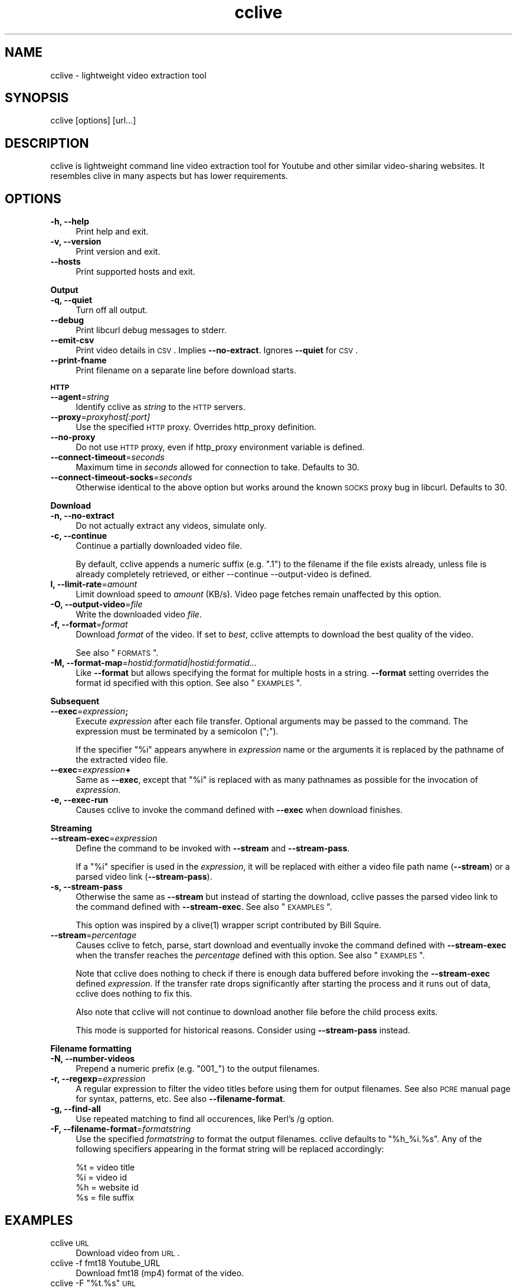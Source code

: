 .\" Automatically generated by Pod::Man 2.16 (Pod::Simple 3.05)
.\"
.\" Standard preamble:
.\" ========================================================================
.de Sh \" Subsection heading
.br
.if t .Sp
.ne 5
.PP
\fB\\$1\fR
.PP
..
.de Sp \" Vertical space (when we can't use .PP)
.if t .sp .5v
.if n .sp
..
.de Vb \" Begin verbatim text
.ft CW
.nf
.ne \\$1
..
.de Ve \" End verbatim text
.ft R
.fi
..
.\" Set up some character translations and predefined strings.  \*(-- will
.\" give an unbreakable dash, \*(PI will give pi, \*(L" will give a left
.\" double quote, and \*(R" will give a right double quote.  \*(C+ will
.\" give a nicer C++.  Capital omega is used to do unbreakable dashes and
.\" therefore won't be available.  \*(C` and \*(C' expand to `' in nroff,
.\" nothing in troff, for use with C<>.
.tr \(*W-
.ds C+ C\v'-.1v'\h'-1p'\s-2+\h'-1p'+\s0\v'.1v'\h'-1p'
.ie n \{\
.    ds -- \(*W-
.    ds PI pi
.    if (\n(.H=4u)&(1m=24u) .ds -- \(*W\h'-12u'\(*W\h'-12u'-\" diablo 10 pitch
.    if (\n(.H=4u)&(1m=20u) .ds -- \(*W\h'-12u'\(*W\h'-8u'-\"  diablo 12 pitch
.    ds L" ""
.    ds R" ""
.    ds C` ""
.    ds C' ""
'br\}
.el\{\
.    ds -- \|\(em\|
.    ds PI \(*p
.    ds L" ``
.    ds R" ''
'br\}
.\"
.\" Escape single quotes in literal strings from groff's Unicode transform.
.ie \n(.g .ds Aq \(aq
.el       .ds Aq '
.\"
.\" If the F register is turned on, we'll generate index entries on stderr for
.\" titles (.TH), headers (.SH), subsections (.Sh), items (.Ip), and index
.\" entries marked with X<> in POD.  Of course, you'll have to process the
.\" output yourself in some meaningful fashion.
.ie \nF \{\
.    de IX
.    tm Index:\\$1\t\\n%\t"\\$2"
..
.    nr % 0
.    rr F
.\}
.el \{\
.    de IX
..
.\}
.\"
.\" Accent mark definitions (@(#)ms.acc 1.5 88/02/08 SMI; from UCB 4.2).
.\" Fear.  Run.  Save yourself.  No user-serviceable parts.
.    \" fudge factors for nroff and troff
.if n \{\
.    ds #H 0
.    ds #V .8m
.    ds #F .3m
.    ds #[ \f1
.    ds #] \fP
.\}
.if t \{\
.    ds #H ((1u-(\\\\n(.fu%2u))*.13m)
.    ds #V .6m
.    ds #F 0
.    ds #[ \&
.    ds #] \&
.\}
.    \" simple accents for nroff and troff
.if n \{\
.    ds ' \&
.    ds ` \&
.    ds ^ \&
.    ds , \&
.    ds ~ ~
.    ds /
.\}
.if t \{\
.    ds ' \\k:\h'-(\\n(.wu*8/10-\*(#H)'\'\h"|\\n:u"
.    ds ` \\k:\h'-(\\n(.wu*8/10-\*(#H)'\`\h'|\\n:u'
.    ds ^ \\k:\h'-(\\n(.wu*10/11-\*(#H)'^\h'|\\n:u'
.    ds , \\k:\h'-(\\n(.wu*8/10)',\h'|\\n:u'
.    ds ~ \\k:\h'-(\\n(.wu-\*(#H-.1m)'~\h'|\\n:u'
.    ds / \\k:\h'-(\\n(.wu*8/10-\*(#H)'\z\(sl\h'|\\n:u'
.\}
.    \" troff and (daisy-wheel) nroff accents
.ds : \\k:\h'-(\\n(.wu*8/10-\*(#H+.1m+\*(#F)'\v'-\*(#V'\z.\h'.2m+\*(#F'.\h'|\\n:u'\v'\*(#V'
.ds 8 \h'\*(#H'\(*b\h'-\*(#H'
.ds o \\k:\h'-(\\n(.wu+\w'\(de'u-\*(#H)/2u'\v'-.3n'\*(#[\z\(de\v'.3n'\h'|\\n:u'\*(#]
.ds d- \h'\*(#H'\(pd\h'-\w'~'u'\v'-.25m'\f2\(hy\fP\v'.25m'\h'-\*(#H'
.ds D- D\\k:\h'-\w'D'u'\v'-.11m'\z\(hy\v'.11m'\h'|\\n:u'
.ds th \*(#[\v'.3m'\s+1I\s-1\v'-.3m'\h'-(\w'I'u*2/3)'\s-1o\s+1\*(#]
.ds Th \*(#[\s+2I\s-2\h'-\w'I'u*3/5'\v'-.3m'o\v'.3m'\*(#]
.ds ae a\h'-(\w'a'u*4/10)'e
.ds Ae A\h'-(\w'A'u*4/10)'E
.    \" corrections for vroff
.if v .ds ~ \\k:\h'-(\\n(.wu*9/10-\*(#H)'\s-2\u~\d\s+2\h'|\\n:u'
.if v .ds ^ \\k:\h'-(\\n(.wu*10/11-\*(#H)'\v'-.4m'^\v'.4m'\h'|\\n:u'
.    \" for low resolution devices (crt and lpr)
.if \n(.H>23 .if \n(.V>19 \
\{\
.    ds : e
.    ds 8 ss
.    ds o a
.    ds d- d\h'-1'\(ga
.    ds D- D\h'-1'\(hy
.    ds th \o'bp'
.    ds Th \o'LP'
.    ds ae ae
.    ds Ae AE
.\}
.rm #[ #] #H #V #F C
.\" ========================================================================
.\"
.IX Title "cclive 1"
.TH cclive 1 "2009-08-13" "0.5.0" "cclive manual"
.\" For nroff, turn off justification.  Always turn off hyphenation; it makes
.\" way too many mistakes in technical documents.
.if n .ad l
.nh
.SH "NAME"
cclive \- lightweight video extraction tool
.SH "SYNOPSIS"
.IX Header "SYNOPSIS"
cclive [options] [url...]
.SH "DESCRIPTION"
.IX Header "DESCRIPTION"
cclive is lightweight command line video extraction tool for Youtube and
other similar video-sharing websites. It resembles clive in many aspects
but has lower requirements.
.SH "OPTIONS"
.IX Header "OPTIONS"
.IP "\fB\-h, \-\-help\fR" 4
.IX Item "-h, --help"
Print help and exit.
.IP "\fB\-v, \-\-version\fR" 4
.IX Item "-v, --version"
Print version and exit.
.IP "\fB\-\-hosts\fR" 4
.IX Item "--hosts"
Print supported hosts and exit.
.PP
\&\fBOutput\fR
.IP "\fB\-q, \-\-quiet\fR" 4
.IX Item "-q, --quiet"
Turn off all output.
.IP "\fB\-\-debug\fR" 4
.IX Item "--debug"
Print libcurl debug messages to stderr.
.IP "\fB\-\-emit\-csv\fR" 4
.IX Item "--emit-csv"
Print video details in \s-1CSV\s0. Implies \fB\-\-no\-extract\fR.
Ignores \fB\-\-quiet\fR for \s-1CSV\s0.
.IP "\fB\-\-print\-fname\fR" 4
.IX Item "--print-fname"
Print filename on a separate line before download starts.
.PP
\&\fB\s-1HTTP\s0\fR
.IP "\fB\-\-agent\fR=\fIstring\fR" 4
.IX Item "--agent=string"
Identify cclive as \fIstring\fR to the \s-1HTTP\s0 servers.
.IP "\fB\-\-proxy\fR=\fIproxyhost[:port]\fR" 4
.IX Item "--proxy=proxyhost[:port]"
Use the specified \s-1HTTP\s0 proxy. Overrides http_proxy definition.
.IP "\fB\-\-no\-proxy\fR" 4
.IX Item "--no-proxy"
Do not use \s-1HTTP\s0 proxy, even if http_proxy environment variable is defined.
.IP "\fB\-\-connect\-timeout\fR=\fIseconds\fR" 4
.IX Item "--connect-timeout=seconds"
Maximum time in \fIseconds\fR allowed for connection to take. Defaults to 30.
.IP "\fB\-\-connect\-timeout\-socks\fR=\fIseconds\fR" 4
.IX Item "--connect-timeout-socks=seconds"
Otherwise identical to the above option but works around the known \s-1SOCKS\s0
proxy bug in libcurl. Defaults to 30.
.PP
\&\fBDownload\fR
.IP "\fB\-n, \-\-no\-extract\fR" 4
.IX Item "-n, --no-extract"
Do not actually extract any videos, simulate only.
.IP "\fB\-c, \-\-continue\fR" 4
.IX Item "-c, --continue"
Continue a partially downloaded video file.
.Sp
By default, cclive appends a numeric suffix (e.g. \*(L".1\*(R") to the
filename if the file exists already, unless file is already completely
retrieved, or either \-\-continue \-\-output\-video is defined.
.IP "\fBl, \-\-limit\-rate\fR=\fIamount\fR" 4
.IX Item "l, --limit-rate=amount"
Limit download speed to \fIamount\fR (KB/s). Video page fetches remain
unaffected by this option.
.IP "\fB\-O, \-\-output\-video\fR=\fIfile\fR" 4
.IX Item "-O, --output-video=file"
Write the downloaded video \fIfile\fR.
.IP "\fB\-f, \-\-format\fR=\fIformat\fR" 4
.IX Item "-f, --format=format"
Download \fIformat\fR of the video. If set to \fIbest\fR, cclive
attempts to download the best quality of the video.
.Sp
See also \*(L"\s-1FORMATS\s0\*(R".
.IP "\fB\-M, \-\-format\-map\fR=\fIhostid:formatid|hostid:formatid...\fR" 4
.IX Item "-M, --format-map=hostid:formatid|hostid:formatid..."
Like \fB\-\-format\fR but allows specifying the format for multiple hosts
in a string. \fB\-\-format\fR setting overrides the format id specified
with this option. See also \*(L"\s-1EXAMPLES\s0\*(R".
.PP
\&\fBSubsequent\fR
.IP "\fB\-\-exec\fR=\fIexpression\fR\fB;\fR" 4
.IX Item "--exec=expression;"
Execute \fIexpression\fR after each file transfer. Optional arguments may be passed
to the command. The expression must be terminated by a semicolon (\*(L";\*(R").
.Sp
If the specifier \*(L"%i\*(R" appears anywhere in \fIexpression\fR name or the arguments
it is replaced by the pathname of the extracted video file.
.IP "\fB\-\-exec\fR=\fIexpression\fR\fB+\fR" 4
.IX Item "--exec=expression+"
Same as \fB\-\-exec\fR, except that \*(L"%i\*(R" is replaced with as many pathnames
as possible for the invocation of \fIexpression\fR.
.IP "\fB\-e, \-\-exec\-run\fR" 4
.IX Item "-e, --exec-run"
Causes cclive to invoke the command defined with \fB\-\-exec\fR when download
finishes.
.PP
\&\fBStreaming\fR
.IP "\fB\-\-stream\-exec\fR=\fIexpression\fR" 4
.IX Item "--stream-exec=expression"
Define the command to be invoked with \fB\-\-stream\fR and \fB\-\-stream\-pass\fR.
.Sp
If a \*(L"%i\*(R" specifier is used in the \fIexpression\fR, it will be replaced with
either a video file path name (\fB\-\-stream\fR) or a parsed video link
(\fB\-\-stream\-pass\fR).
.IP "\fB\-s, \-\-stream\-pass\fR" 4
.IX Item "-s, --stream-pass"
Otherwise the same as \fB\-\-stream\fR but instead of starting the download,
cclive passes the parsed video link to the command defined with
\&\fB\-\-stream\-exec\fR. See also \*(L"\s-1EXAMPLES\s0\*(R".
.Sp
This option was inspired by a \f(CWclive(1)\fR wrapper script contributed
by Bill Squire.
.IP "\fB\-\-stream\fR=\fIpercentage\fR" 4
.IX Item "--stream=percentage"
Causes cclive to fetch, parse, start download and eventually invoke
the command defined with \fB\-\-stream\-exec\fR when the transfer reaches
the \fIpercentage\fR defined with this option. See also \*(L"\s-1EXAMPLES\s0\*(R".
.Sp
Note that cclive does nothing to check if there is enough data buffered
before invoking the \fB\-\-stream\-exec\fR defined \fIexpression\fR. If the transfer
rate drops significantly after starting the process and it runs out of data,
cclive does nothing to fix this.
.Sp
Also note that cclive will not continue to download another file before the
child process exits.
.Sp
This mode is supported for historical reasons. Consider using
\&\fB\-\-stream\-pass\fR instead.
.PP
\&\fBFilename formatting\fR
.IP "\fB\-N, \-\-number\-videos\fR" 4
.IX Item "-N, --number-videos"
Prepend a numeric prefix (e.g. \*(L"001_\*(R") to the output filenames.
.IP "\fB\-r, \-\-regexp\fR=\fIexpression\fR" 4
.IX Item "-r, --regexp=expression"
A regular expression to filter the video titles before using them for
output filenames. See also \s-1PCRE\s0 manual page for syntax, patterns, etc.
See also \fB\-\-filename\-format\fR.
.IP "\fB\-g, \-\-find\-all\fR" 4
.IX Item "-g, --find-all"
Use repeated matching to find all occurences, like Perl's /g option.
.IP "\fB\-F, \-\-filename\-format\fR=\fIformatstring\fR" 4
.IX Item "-F, --filename-format=formatstring"
Use the specified \fIformatstring\fR to format the output filenames. cclive
defaults to \*(L"%h_%i.%s\*(R". Any of the following specifiers appearing in the
format string will be replaced accordingly:
.Sp
.Vb 4
\&  %t = video title
\&  %i = video id
\&  %h = website id
\&  %s = file suffix
.Ve
.SH "EXAMPLES"
.IX Header "EXAMPLES"
.IP "cclive \s-1URL\s0" 4
.IX Item "cclive URL"
Download video from \s-1URL\s0.
.IP "cclive \-f fmt18 Youtube_URL" 4
.IX Item "cclive -f fmt18 Youtube_URL"
Download fmt18 (mp4) format of the video.
.ie n .IP "cclive \-F ""%t.%s"" \s-1URL\s0" 4
.el .IP "cclive \-F ``%t.%s'' \s-1URL\s0" 4
.IX Item "cclive -F %t.%s URL"
Use video titles in filenames. cclive uses \*(L"%i_%h.%s\*(R" by default.
For reference, see the \fB\-\-filename\-format\fR option.
.ie n .IP "cclive \-F ""%t.%s"" \-r ""(\ew+)"" \s-1URL\s0" 4
.el .IP "cclive \-F ``%t.%s'' \-r ``(\ew+)'' \s-1URL\s0" 4
.IX Item "cclive -F %t.%s -r (w+) URL"
Grab the first \*(L"word\*(R" character from video title and use it in the
output filename.
.ie n .IP "cclive \-F ""%t.%s"" \-gr ""(\ew|\es)"" \s-1URL\s0" 4
.el .IP "cclive \-F ``%t.%s'' \-gr ``(\ew|\es)'' \s-1URL\s0" 4
.IX Item "cclive -F %t.%s -gr (w|s) URL"
Grab all \*(L"word\*(R" and \*(L"whitespace\*(R" characters from the video title and
use them in the output filename.
.ie n .IP "cclive \-\-exec=""mplayer \-really\-quiet %i;"" \-e \s-1URL\s0" 4
.el .IP "cclive \-\-exec=``mplayer \-really\-quiet \f(CW%i\fR;'' \-e \s-1URL\s0" 4
.IX Item "cclive --exec=mplayer -really-quiet %i; -e URL"
Play the downloaded video with \f(CWmplayer(1)\fR subsequently.
.ie n .IP "cclive \-\-exec=""ffmpeg \-i %i\fR \-acodec libvorbis \f(CW%i.ogg;"" \-e \s-1URL\s0" 4
.el .IP "cclive \-\-exec=``ffmpeg \-i \f(CW%i\fR \-acodec libvorbis \f(CW%i\fR.ogg;'' \-e \s-1URL\s0" 4
.IX Item "cclive --exec=ffmpeg -i %i -acodec libvorbis %i.ogg; -e URL"
Copy audio from downloaded video to ogg with \f(CWffmpeg(1)\fR.
.ie n .IP "cclive \-\-stream\-exec=""mplayer \-really\-quiet %i"" \-\-stream=20 \s-1URL\s0" 4
.el .IP "cclive \-\-stream\-exec=``mplayer \-really\-quiet \f(CW%i\fR'' \-\-stream=20 \s-1URL\s0" 4
.IX Item "cclive --stream-exec=mplayer -really-quiet %i --stream=20 URL"
Start playing the video being downloaded with \f(CWmplayer(1)\fR when the transfer
reaches 20%.
.ie n .IP "echo 'stream\-exec = ""mplayer \-really\-quiet %i""' >> ~/.ccliverc" 4
.el .IP "echo 'stream\-exec = ``mplayer \-really\-quiet \f(CW%i\fR''' >> ~/.ccliverc" 4
.IX Item "echo 'stream-exec = mplayer -really-quiet %i' >> ~/.ccliverc"
.PD 0
.IP "cclive \-s \s-1URL\s0" 4
.IX Item "cclive -s URL"
.PD
Alternative to streaming with Adobe Flash plugin. \f(CWvlc(1)\fR and \f(CWtotem(1)\fR
have been reported to work also.
.IP "cat > url.lst" 4
.IX Item "cat > url.lst"
.Vb 4
\&  http://en.sevenload.com/videos/IUL3gda\-Funny\-Football\-Clips
\&  http://youtube.com/watch?v=3HD220e0bx4
\&  http://break.com/index/beach\-tackle\-whip\-lash.html
\&  http://www.liveleak.com/view?i=704_1228511265
.Ve
.IP "cclive < url.lst" 4
.IX Item "cclive < url.lst"
.PD 0
.IP "cat url.lst | cclive" 4
.IX Item "cat url.lst | cclive"
.PD
Alternative to passing multiple links to cclive as command line arguments.
.ie n .IP "echo 'format\-map = ""youtube:mp4|dailymotion:vp6_hq""' >> ~/.ccliverc" 4
.el .IP "echo 'format\-map = ``youtube:mp4|dailymotion:vp6_hq''' >> ~/.ccliverc" 4
.IX Item "echo 'format-map = youtube:mp4|dailymotion:vp6_hq' >> ~/.ccliverc"
.PD 0
.IP "cclive Youtube_URL Dailymotion_URL" 4
.IX Item "cclive Youtube_URL Dailymotion_URL"
.PD
Would cause cclive to download mp4 of the Youtube video and vp6_hq of the
Dailymotion video. We make the setting \*(L"permanent\*(R" by adding it to ~/.ccliverc.
.SH "FORMATS"
.IX Header "FORMATS"
\&\*(L"flv\*(R" is downloaded by default if \fB\-\-format\fR is not defined. Some
websites support more than one video format.
.IP "youtube.com" 4
.IX Item "youtube.com"
.PD 0
.IP "last.fm" 4
.IX Item "last.fm"
.PD
Format: (flv|fmt17|fmt18|fmt22|fmt35)
.Sp
flv (fmt34) and fmt18 (mp4) are usually available. Others may be
available. At the time of writing this, the following formats
are recognized by both cclive and Youtube:
.Sp
.Vb 5
\&  hd  .. fmt22 .. mp4  (1280x720)
\&  hq  .. fmt35 .. flv   (640x380)
\&  mp4 .. fmt18 .. mp4   (480x360)
\&  flv .. fmt34 .. flv   (320x180)
\&  3gp .. fmt17 .. 3gp   (176x144)
.Ve
.Sp
Note that you can use either format \s-1ID\s0, e.g. fmt22 or hd.
.Sp
Some of the last.fm videos are actually hosted by Youtube.
cclive can be used to download such videos.
.IP "dailymotion.com" 4
.IX Item "dailymotion.com"
Format: (flv|spark\-mini|vp6\-hq|vp6\-hd|vp6|h264)
.Sp
The \s-1HD\s0 and \s-1HQ\s0 videos may not always be available.
.Sp
.Vb 6
\&  vp6\-hd    .. on2   (1280x720)
\&  vp6\-hq    .. on2     (848x480)
\&  h264      .. h264    (512x384)
\&  vp6       .. on2     (320x240)
\&  flv       .. flv     (320x240)
\&  spark\-mini.. flv       (80x60)
.Ve
.IP "spiegel.de" 4
.IX Item "spiegel.de"
Format: (vp6_(64|576|928)|h264_1400)
.Sp
.Vb 4
\&  h264_1400 .. mp4 (996x560)
\&  vp6_928   .. flv (996x560)
\&  vp6_576   .. flv (560x315)
\&  vp6_64    .. flv (180x100) [default]
.Ve
.IP "golem.de" 4
.IX Item "golem.de"
Format: (flv|high|ipod)
.IP "vimeo.com" 4
.IX Item "vimeo.com"
Format: (flv|hd)
.Sp
\&\s-1HD\s0 should be available for the vimeo.com/hd channel videos at least.
Note that \*(L"flv\*(R" only means the \*(L"default flv\*(R". Some of the hosted
\&\*(L"default\*(R" videos are actually \*(L"mp4\*(R", not \*(L"flv\*(R".
.Sp
For further reading:
.Sp
.Vb 1
\&  http://vimeo.com/help/hd
.Ve
.IP "video.google.com" 4
.IX Item "video.google.com"
Format: (flv|mp4)
.Sp
mp4 may not always be available.
.IP "sevenload.com" 4
.IX Item "sevenload.com"
.PD 0
.IP "break.com" 4
.IX Item "break.com"
.IP "liveleak.com" 4
.IX Item "liveleak.com"
.IP "evisor.tv" 4
.IX Item "evisor.tv"
.IP "clipfish.de" 4
.IX Item "clipfish.de"
.IP "funnyhub.com" 4
.IX Item "funnyhub.com"
.IP "myubo.com" 4
.IX Item "myubo.com"
.IP "tv.cctv.com" 4
.IX Item "tv.cctv.com"
.IP "ehrensenf.de" 4
.IX Item "ehrensenf.de"
.IP "redtube.com" 4
.IX Item "redtube.com"
.PD
Format: flv
.SH "FILES"
.IX Header "FILES"
.ie n .IP "\fB\fB$CCLIVE_HOME\fB|$HOME/.ccliverc\fR" 4
.el .IP "\fB\f(CB$CCLIVE_HOME\fB|$HOME/.ccliverc\fR" 4
.IX Item "$CCLIVE_HOME|$HOME/.ccliverc"
.Vb 4
\& agent      = Furball/1.0       # \-\-agent=...
\& proxy      = http://foo:1234   # \-\-proxy=...
\& limit\-rate = 50                # \-\-limit\-rate=...
\& no\-extract                     # \-\-no\-extract
.Ve
.Sp
Most of the program options can be defined in the ~/.ccliverc config file.
.SH "UNICODE"
.IX Header "UNICODE"
.IP "Q: Why am I seeing mangled video filenames?" 4
.IX Item "Q: Why am I seeing mangled video filenames?"
Those characters in the filenames are likely unicode characters. 
Make sure you have set appropriate locale. For example, in csh and
rxvt terms:
.Sp
.Vb 2
\&  % setenv LANG en_US.UTF\-8
\&  % urxvt &
.Ve
.Sp
You should be able to get a list of the supported locales on a typical
Unix-like system with the command:
.Sp
.Vb 1
\&  % locale \-a
.Ve
.IP "Q: Why don't I see any of the unicode characters in filenames?" 4
.IX Item "Q: Why don't I see any of the unicode characters in filenames?"
A quote from \*(L"man pcrepattern\*(R":
.Sp
\&\*(L"In \s-1UTF\-8\s0 mode, characters with values greater than 128 never match  \ed,
\&\es, or \ew, and always match \eD, \eS, and \eW. This is true even when Uni\-
code character property support is available.  These  sequences  retain
their original meanings from before \s-1UTF\-8\s0 support was available, mainly
for efficiency reasons. Note that this also affects \eb, because  it  is
defined in terms of \ew and \eW.\*(R"
.Sp
Make sure the \-\-regexp includes \epL, e.g.:
.Sp
.Vb 1
\& cclive \-\-regexp="(\ew|\es|\epL") URL
.Ve
.Sp
See \*(L"man pcre\*(R" for more about the supported regular expressions.
.SH "DEBUGGING"
.IX Header "DEBUGGING"
.IP "cclive \-\-debug \s-1URL\s0" 4
.IX Item "cclive --debug URL"
Causes libcurl to be verbose.
.IP "cclive \-n \s-1URL\s0" 4
.IX Item "cclive -n URL"
Simulates video extraction only.
.SH "BUGS"
.IX Header "BUGS"
Sure to be some. Please report them:
.PP
.Vb 1
\&  <http://code.google.com/p/cclive/issues/>
.Ve
.SH "EXIT STATUS"
.IX Header "EXIT STATUS"
cclive exits 0 on success, and >0 if an error occurs.
.PP
.Vb 11
\&  CCLIVE_OK           = 0
\&  CCLIVE_OPT          = 1  // cmdline option parsing error
\&  CCLIVE_OPTARG       = 2  // cmdline option arg error
\&  CCLIVE_CURLINIT     = 3  // curl init error
\&  CCLIVE_NOTHINGTODO  = 4  // file already retrieved
\&  CCLIVE_SYSTEM       = 5  // system call failed
\&  CCLIVE_NOSUPPORT    = 6  // host not supported
\&  CCLIVE_NET          = 7  // network error
\&  CCLIVE_FETCH        = 8  // fetch error
\&  CCLIVE_PARSE        = 9  // parse error
\&  CCLIVE_INTERNAL     = 10 // internal error (see return code)
.Ve
.SH "OTHER"
.IX Header "OTHER"
.IP "Project page" 4
.IX Item "Project page"
<http://cclive.googlecode.com/>
.IP "Front-end" 4
.IX Item "Front-end"
<http://abby.googlecode.com/>
.IP "Development code:" 4
.IX Item "Development code:"
% git clone git://repo.or.cz/cclive.git
.SH "HISTORY"
.IX Header "HISTORY"
.IP "\(bu" 4
cclive followed the release of clive2
.IP "\(bu" 4
It was originally written in C but later rewritten in \*(C+
.SH "SEE ALSO"
.IX Header "SEE ALSO"
\&\f(CWclive(1)\fR
.SH "AUTHOR"
.IX Header "AUTHOR"
Toni Gundogdu <legatvs@gmail.com>
.PP
Thanks to all those who have contributed to the project
by sending patches, reporting bugs and writing feedback.
You know who you are.
